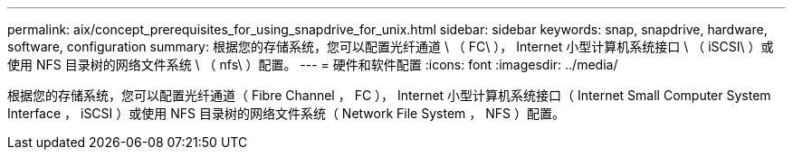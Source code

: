 ---
permalink: aix/concept_prerequisites_for_using_snapdrive_for_unix.html 
sidebar: sidebar 
keywords: snap, snapdrive, hardware, software, configuration 
summary: 根据您的存储系统，您可以配置光纤通道 \ （ FC\ ）， Internet 小型计算机系统接口 \ （ iSCSI\ ）或使用 NFS 目录树的网络文件系统 \ （ nfs\ ）配置。 
---
= 硬件和软件配置
:icons: font
:imagesdir: ../media/


[role="lead"]
根据您的存储系统，您可以配置光纤通道（ Fibre Channel ， FC ）， Internet 小型计算机系统接口（ Internet Small Computer System Interface ， iSCSI ）或使用 NFS 目录树的网络文件系统（ Network File System ， NFS ）配置。
